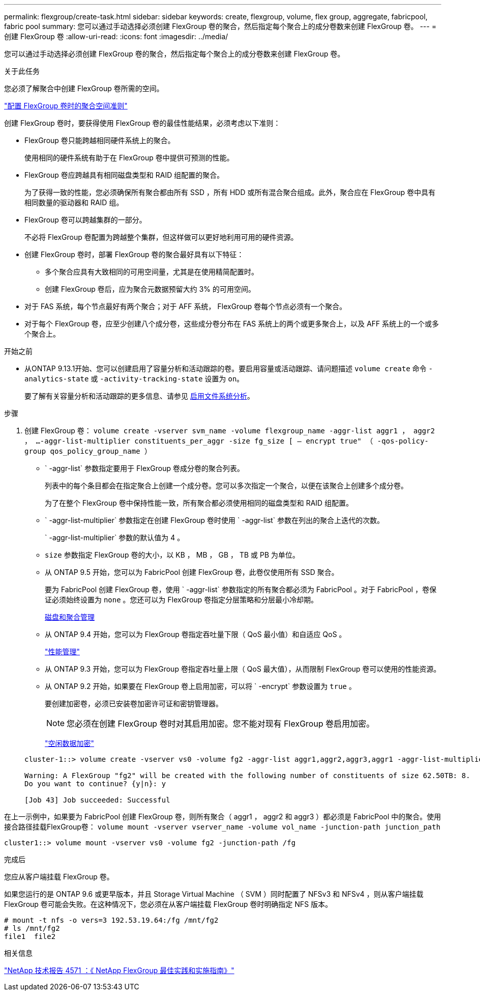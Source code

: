 ---
permalink: flexgroup/create-task.html 
sidebar: sidebar 
keywords: create, flexgroup, volume, flex group, aggregate, fabricpool, fabric pool 
summary: 您可以通过手动选择必须创建 FlexGroup 卷的聚合，然后指定每个聚合上的成分卷数来创建 FlexGroup 卷。 
---
= 创建 FlexGroup 卷
:allow-uri-read: 
:icons: font
:imagesdir: ../media/


[role="lead"]
您可以通过手动选择必须创建 FlexGroup 卷的聚合，然后指定每个聚合上的成分卷数来创建 FlexGroup 卷。

.关于此任务
您必须了解聚合中创建 FlexGroup 卷所需的空间。

link:aggregate-space-requirements-concept.html["配置 FlexGroup 卷时的聚合空间准则"]

创建 FlexGroup 卷时，要获得使用 FlexGroup 卷的最佳性能结果，必须考虑以下准则：

* FlexGroup 卷只能跨越相同硬件系统上的聚合。
+
使用相同的硬件系统有助于在 FlexGroup 卷中提供可预测的性能。

* FlexGroup 卷应跨越具有相同磁盘类型和 RAID 组配置的聚合。
+
为了获得一致的性能，您必须确保所有聚合都由所有 SSD ，所有 HDD 或所有混合聚合组成。此外，聚合应在 FlexGroup 卷中具有相同数量的驱动器和 RAID 组。

* FlexGroup 卷可以跨越集群的一部分。
+
不必将 FlexGroup 卷配置为跨越整个集群，但这样做可以更好地利用可用的硬件资源。

* 创建 FlexGroup 卷时，部署 FlexGroup 卷的聚合最好具有以下特征：
+
** 多个聚合应具有大致相同的可用空间量，尤其是在使用精简配置时。
** 创建 FlexGroup 卷后，应为聚合元数据预留大约 3% 的可用空间。


* 对于 FAS 系统，每个节点最好有两个聚合；对于 AFF 系统， FlexGroup 卷每个节点必须有一个聚合。
* 对于每个 FlexGroup 卷，应至少创建八个成分卷，这些成分卷分布在 FAS 系统上的两个或更多聚合上，以及 AFF 系统上的一个或多个聚合上。


.开始之前
* 从ONTAP 9.13.1开始、您可以创建启用了容量分析和活动跟踪的卷。要启用容量或活动跟踪、请问题描述 `volume create` 命令 `-analytics-state` 或 `-activity-tracking-state` 设置为 `on`。
+
要了解有关容量分析和活动跟踪的更多信息、请参见 xref:../task_nas_file_system_analytics_enable.html[启用文件系统分析]。



.步骤
. 创建 FlexGroup 卷： `volume create -vserver svm_name -volume flexgroup_name -aggr-list aggr1 ， aggr2 ， ...-aggr-list-multiplier constituents_per_aggr -size fg_size [ – encrypt true" （ -qos-policy-group qos_policy_group_name ）`
+
** ` -aggr-list` 参数指定要用于 FlexGroup 卷成分卷的聚合列表。
+
列表中的每个条目都会在指定聚合上创建一个成分卷。您可以多次指定一个聚合，以便在该聚合上创建多个成分卷。

+
为了在整个 FlexGroup 卷中保持性能一致，所有聚合都必须使用相同的磁盘类型和 RAID 组配置。

** ` -aggr-list-multiplier` 参数指定在创建 FlexGroup 卷时使用 ` -aggr-list` 参数在列出的聚合上迭代的次数。
+
` -aggr-list-multiplier` 参数的默认值为 4 。

** `size` 参数指定 FlexGroup 卷的大小，以 KB ， MB ， GB ， TB 或 PB 为单位。
** 从 ONTAP 9.5 开始，您可以为 FabricPool 创建 FlexGroup 卷，此卷仅使用所有 SSD 聚合。
+
要为 FabricPool 创建 FlexGroup 卷，使用 ` -aggr-list` 参数指定的所有聚合都必须为 FabricPool 。对于 FabricPool ，卷保证必须始终设置为 `none` 。您还可以为 FlexGroup 卷指定分层策略和分层最小冷却期。

+
xref:../disks-aggregates/index.html[磁盘和聚合管理]

** 从 ONTAP 9.4 开始，您可以为 FlexGroup 卷指定吞吐量下限（ QoS 最小值）和自适应 QoS 。
+
link:../performance-admin/index.html["性能管理"]

** 从 ONTAP 9.3 开始，您可以为 FlexGroup 卷指定吞吐量上限（ QoS 最大值），从而限制 FlexGroup 卷可以使用的性能资源。
** 从 ONTAP 9.2 开始，如果要在 FlexGroup 卷上启用加密，可以将 ` -encrypt` 参数设置为 `true` 。
+
要创建加密卷，必须已安装卷加密许可证和密钥管理器。

+
[NOTE]
====
您必须在创建 FlexGroup 卷时对其启用加密。您不能对现有 FlexGroup 卷启用加密。

====
+
link:../encryption-at-rest/index.html["空闲数据加密"]



+
[listing]
----
cluster-1::> volume create -vserver vs0 -volume fg2 -aggr-list aggr1,aggr2,aggr3,aggr1 -aggr-list-multiplier 2 -size 500TB

Warning: A FlexGroup "fg2" will be created with the following number of constituents of size 62.50TB: 8.
Do you want to continue? {y|n}: y

[Job 43] Job succeeded: Successful
----


在上一示例中，如果要为 FabricPool 创建 FlexGroup 卷，则所有聚合（ aggr1 ， aggr2 和 aggr3 ）都必须是 FabricPool 中的聚合。使用接合路径挂载FlexGroup卷： `volume mount -vserver vserver_name -volume vol_name -junction-path junction_path`

[listing]
----
cluster1::> volume mount -vserver vs0 -volume fg2 -junction-path /fg
----
.完成后
您应从客户端挂载 FlexGroup 卷。

如果您运行的是 ONTAP 9.6 或更早版本，并且 Storage Virtual Machine （ SVM ）同时配置了 NFSv3 和 NFSv4 ，则从客户端挂载 FlexGroup 卷可能会失败。在这种情况下，您必须在从客户端挂载 FlexGroup 卷时明确指定 NFS 版本。

[listing]
----
# mount -t nfs -o vers=3 192.53.19.64:/fg /mnt/fg2
# ls /mnt/fg2
file1  file2
----
.相关信息
http://www.netapp.com/us/media/tr-4571.pdf["NetApp 技术报告 4571 ：《 NetApp FlexGroup 最佳实践和实施指南》"^]
